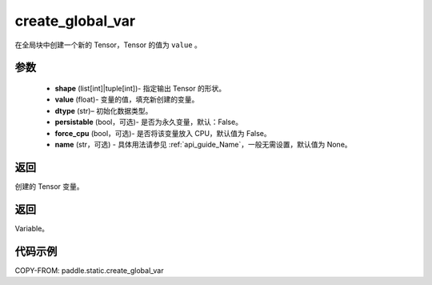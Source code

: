 .. _cn_api_fluid_layers_create_global_var:

create_global_var
-------------------------------

.. py:function:: paddle.static.create_global_var(shape,value,dtype,persistable=False,force_cpu=False,name=None)




在全局块中创建一个新的 Tensor，Tensor 的值为 ``value`` 。

参数
::::::::::::

    - **shape** (list[int]|tuple[int])- 指定输出 Tensor 的形状。
    - **value** (float)- 变量的值，填充新创建的变量。
    - **dtype** (str)– 初始化数据类型。
    - **persistable** (bool，可选)- 是否为永久变量，默认：False。
    - **force_cpu** (bool，可选)- 是否将该变量放入 CPU，默认值为 False。
    - **name** (str，可选) - 具体用法请参见 :ref:`api_guide_Name`，一般无需设置，默认值为 None。

返回
::::::::::::
创建的 Tensor 变量。

返回
::::::::::::
Variable。

代码示例
::::::::::::

COPY-FROM: paddle.static.create_global_var
